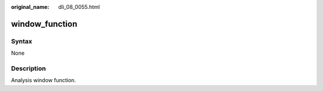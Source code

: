 :original_name: dli_08_0055.html

.. _dli_08_0055:

window_function
===============

Syntax
------

None

Description
-----------

Analysis window function.
